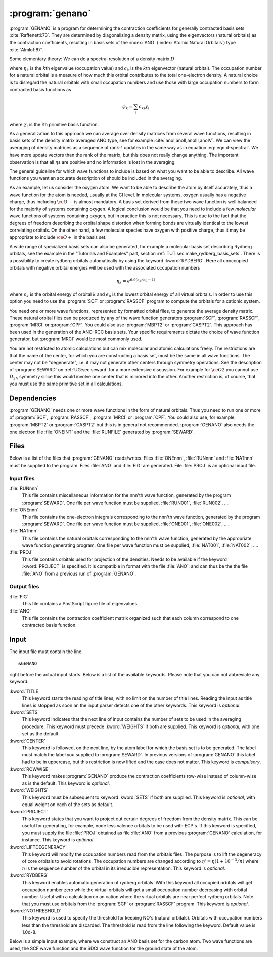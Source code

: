 .. index::
   single: Program; GENANO
   single: GENANO

.. _UG\:sec\:genano:

:program:`genano`
=================

.. only:: html

  .. contents::
     :local:
     :backlinks: none

.. xmldoc:: %%Description:
            This program is used to construct ANO type basis sets.

:program:`GENANO` is a program for
determining the contraction coefficients for
generally contracted basis sets :cite:`Raffenetti:73`.
They are determined by diagonalizing a density matrix,
using the eigenvectors (natural orbitals) as
the contraction coefficients, resulting
in basis sets of the :index:`ANO` (:index:`Atomic Natural Orbitals`)
type :cite:`Almlof:87`.

.. compound::

  Some elementary theory: We can do a spectral resolution of a density matrix :math:`D`

  .. math:: D=\sum_k \eta_k c_k c_k^{\text{T}}
     :label: eqn:d-spectral

  where :math:`\eta_k` is the :math:`k`\th eigenvalue (occupation value)
  and :math:`c_k` is the :math:`k`\th eigenvector (natural orbital).
  The occupation number for a natural orbital is a
  measure of how much this orbital contributes to
  the total one-electron density.
  A natural choice is to disregard the natural orbitals
  with small occupation numbers and use those with large
  occupation numbers to form contracted basis functions as

  .. math:: \varphi_k=\sum_i c_{ki} \chi_i

  where :math:`\chi_i` is the :math:`i`\th primitive basis function.

As a generalization to this approach we can
average over density
matrices from several wave functions, resulting
in basis sets of the density matrix averaged ANO type,
see for example :cite:`anoI,anoII,anoIII,anoIV`.
We can view the averaging of density matrices as a sequence
of rank-1 updates in the same way as in equation :eq:`eqn:d-spectral`.
We have more update vectors than the rank of the matrix, but this
does not really change anything. The important observation is
that all :math:`\eta`\s are positive and no information is lost
in the averaging.

The general guideline for which wave functions to include is
based on what you want to be able to describe.
All wave functions you want an accurate description of
should be included in the averaging.

As an example, let us consider the oxygen atom.
We want to be able to describe the atom by itself accurately,
thus a wave function for the atom is needed, usually at the CI level.
In molecular systems, oxygen usually has a negative charge, thus
including :math:`\ce{O-}` is almost mandatory.
A basis set derived from these two wave function is well
balanced for the majority of systems containing oxygen.
A logical conclusion would be that you need to include a few
*molecular* wave functions of systems containing oxygen, but in
practice this is not necessary. This is due to the fact that
the degrees of freedom describing the orbital shape distortion
when forming bonds are virtually identical to the lowest
correlating orbitals.
On the other hand, a few molecular species have oxygen with
positive charge, thus it may be appropriate to include
:math:`\ce{O+}` in the basis set.

.. compound::

  A wide range of specialized basis sets can also be generated,
  for example a molecular basis set describing Rydberg orbitals,
  see the example in the "Tutorials and Examples" part,
  section :ref:`TUT:sec:make_rydberg_basis_sets`.
  There is a possibility to create rydberg orbitals
  automatically by using the keyword
  :kword:`RYDBERG`. Here all unoccupied orbitals with
  negative orbital energies will be used with the associated
  occupation numbers

  .. math:: \eta_k = e^{6.9(\epsilon_k/\epsilon_0-1)}

  where :math:`\epsilon_k` is the orbital energy of orbital :math:`k` and
  :math:`\epsilon_0` is the lowest orbital energy of all
  virtual orbitals. In order to use this option you need
  to use the
  :program:`SCF` or :program:`RASSCF` program to compute
  the orbitals for a cationic system.

You need one or more wave functions,
represented by formatted orbital files,
to generate the average density matrix.
These natural orbital files can be produced by any of the
wave function generators
:program:`SCF`,
:program:`RASSCF`,
:program:`MRCI` or
:program:`CPF`.
You could also use
:program:`MBPT2` or
:program:`CASPT2`.
This approach has been used in the generation of the ANO-RCC basis sets.
Your specific requirements dictate the choice of
wave function generator, but :program:`MRCI` would
be most commonly used.

You are not restricted to atomic calculations but
can mix molecular and atomic calculations freely.
The restrictions are that the name of the center, for which
you are constructing a basis set, must be the same
in all wave functions.
The center may not be "degenerate", i.e.
it may not generate other centers through symmetry
operations. See the description of :program:`SEWARD`
on :ref:`UG:sec:seward`
for a more extensive discussion.
For example for :math:`\ce{O2}` you cannot use :math:`D_{2h}` symmetry
since this would involve one center that is mirrored into the other.
Another restriction is, of course, that you must use the
same primitive set in all calculations.

.. _UG\:sec\:genano_dependencies:

Dependencies
------------

:program:`GENANO` needs one or more wave functions in the
form of natural orbitals. Thus you need to run one or
more of
:program:`SCF`,
:program:`RASSCF`,
:program:`MRCI` or
:program:`CPF`.
You could also use, for example, :program:`MBPT2` or :program:`CASPT2`
but this is in general not recommended.
:program:`GENANO` also needs the one electron file
:file:`ONEINT` and the :file:`RUNFILE` generated by :program:`SEWARD`.

.. index::
   pair: Files; GENANO

.. _UG\:sec\:genano_files:

Files
-----

Below is a list of the files that :program:`GENANO`
reads/writes.
Files :file:`ONEnnn`, :file:`RUNnnn` and :file:`NATnnn` must be supplied to
the program.
Files :file:`ANO` and :file:`FIG` are generated.
File :file:`PROJ` is an optional input file.

Input files
...........

.. class:: filelist

:file:`RUNnnn`
  This file contains miscellaneous information for the nnn'th
  wave function,
  generated by the program :program:`SEWARD`.
  One file per wave function must be supplied,
  :file:`RUN001`, :file:`RUN002`, ....

:file:`ONEnnn`
  This file contains the one-electron integrals corresponding to
  the nnn'th wave function, generated by the program :program:`SEWARD`.
  One file per wave function must be supplied,
  :file:`ONE001`, :file:`ONE002`, ....

:file:`NATnnn`
  This file contains the natural orbitals corresponding to the
  nnn'th wave function, generated by the appropriate wave function
  generating program.
  One file per wave function must be supplied,
  :file:`NAT001`, :file:`NAT002`, ....

:file:`PROJ`
  This file contains orbitals used for projection of the densities.
  Needs to be available if the keyword :kword:`PROJECT`
  is specified.
  It is compatible in format with the file :file:`ANO`, and can thus be the
  the file :file:`ANO` from a previous run of :program:`GENANO`.

Output files
............

.. class:: filelist

:file:`FIG`
  This file contains a PostScript figure file of eigenvalues.

:file:`ANO`
  This file contains the contraction coefficient matrix organized
  such that each column correspond to one contracted basis function.

.. _UG\:sec\:genano_input:

Input
-----

.. compound::

  The input file must contain the line ::

  &GENANO

  right before the actual input starts. Below is a list of the available keywords.
  Please note that you can not abbreviate any keyword.

.. class:: keywordlist

:kword:`TITLE`
  This keyword starts the reading of title lines,
  with no limit on the number of title lines.
  Reading the input as title lines is stopped as soon
  an the input parser detects one of the other keywords.
  This keyword is *optional*.

  .. xmldoc:: %%Keyword: title <basic>
              This keyword starts the reading of title lines,
              with no limit on the number of title lines.
              Reading the input as title lines is stopped as soon
              an the input parser detects one of the other keywords.
              This keyword is optional.

:kword:`SETS`
  This keyword indicates that the next line of input
  contains the number of sets to be used in the
  averaging procedure.
  This keyword must precede :kword:`WEIGHTS` if
  both are supplied.
  This keyword is *optional*, with one set as the default.

  .. xmldoc:: %%Keyword: sets <basic>
              This keyword indicates that the next line of input
              contains the number of sets to be used in the
              averaging procedure.
              This keyword must precede keyword WEIGHTS if
              both are supplied.
              This keyword is optional, with one set as the default.

:kword:`CENTER`
  This keyword is followed, on the next line, by the atom
  label for which the basis set is to be generated.
  The label must match the label you supplied to
  :program:`SEWARD`.
  In previous versions of :program:`GENANO` this label had to
  be in uppercase, but this restriction is now lifted and
  the case does not matter.
  This keyword is *compulsory*.

  .. xmldoc:: %%Keyword: center <basic>
              This keyword is followed, on the next line, by the atom
              label for which the basis set is to be generated.
              The label must match the label you supplied to
              SEWARD.
              In previous versions of GENANO this label had to
              be in uppercase, but this restriction is now lifted and
              the case does not matter.
              This keyword is compulsory.

:kword:`ROWWISE`
  This keyword makes :program:`GENANO` produce the
  contraction coefficients row-wise instead of
  column-wise as is the default.
  This keyword is *optional*.

  .. xmldoc:: %%Keyword: rowwise <advanced>
              This keyword makes GENANO to produce the
              contraction coefficients row-wise instead of
              column-wise as is the default.
              This keyword is optional.

:kword:`WEIGHTS`
  This keyword must be subsequent to keyword :kword:`SETS`
  if both are supplied.
  This keyword is *optional*,
  with equal weight on each of the sets as default.

  .. xmldoc:: %%Keyword: weights <basic>
              This keyword must be subsequent to keyword SETS
              if both are supplied.
              This keyword is optional,
              with equal weight on each of the sets as default.

:kword:`PROJECT`
  This keyword states that you want to project out certain
  degrees of freedom from the density matrix.
  This can be useful for generating, for example,
  node less valence orbitals to be used with ECP's.
  If this keyword is specified, you must supply the file
  :file:`PROJ` obtained as file :file:`ANO` from a previous
  :program:`GENANO` calculation, for instance.
  This keyword is *optional*.

  .. xmldoc:: %%Keyword: project <advanced>
              This keyword states that you want to project out certain
              degrees of freedom from the density matrix.
              This can be useful for generating, for example,
              nodeless valence orbitals to be used with ECP's.
              If this keyword is specified, you must supply the file
              PROJ obtained as file ANO from a previous
              GENANO calculation, for instance.
              This keyword is optional.

:kword:`LIFTDEGENERACY`
  This keyword will modify the occupation numbers read from
  the orbitals files. The purpose is to lift the
  degeneracy of core orbitals to avoid rotations.
  The occupation numbers are changed according to
  :math:`\eta'=\eta(1+10^{-3}/n)`
  where :math:`n` is the sequence number of the orbital
  in its irreducible representation.
  This keyword is *optional*.

  .. xmldoc:: %%Keyword: liftdegeneracy <advanced>
              This keyword will modify the occupation numbers read from
              the orbitals files. The purpose is to lift the
              degeneracy of core orbitals to avoid rotations.
              The occupation numbers are changed according to
              o'=o*(1+10^-3/n)
              where n is the sequence number of the orbital
              in its irreducible representation.
              This keyword is optional.

:kword:`RYDBERG`
  This keyword enables automatic generation of rydberg
  orbitals. With this keyword all occupied orbitals
  will get occupation number zero while the virtual
  orbitals will get a small occupation number
  decreasing with orbital number. Useful with a calculation
  on an cation where the virtual orbitals are near perfect
  rydberg orbitals.
  Note that you must use orbitals from the
  :program:`SCF` or
  :program:`RASSCF` program.
  This keyword is *optional*.

  .. xmldoc:: %%Keyword: rydberg <advanced>
              This keyword enables automatic generation of rydberg orbitals.
              With this keyword all occupied orbitals will get occupation
              number zero while the virtual orbitals will get a small
              occupation number decreasing with orbital number. Useful
              with a calculation on an cation where the virtual orbitals
              are near perfect rydberg orbitals. Note that you must use
              orbitals from the SCF or RASSCF program.
              This keyword is optional.

:kword:`NOTHRESHOLD`
  This keyword is used to specify the threshold for
  keeping NO's (natural orbitals). Orbitals with
  occupation numbers less than the threshold are
  discarded. The threshold is read from the line
  following the keyword. Default value is 1.0d-8.

  .. xmldoc:: %%Keyword: nothreshold <advanced>
              This keyword is used to specify the threshold for
              keeping NO's (natural orbitals). Orbitals with
              occupation numbers less than the threshold are
              discarded. The threshold is read from the line
              following the keyword. Default value is 1.0d-8.

Below is a simple input example, where we construct an
ANO basis set for the carbon atom.
Two wave functions are used, the SCF wave function and the
SDCI wave function for the ground state of the atom.

.. extractfile:: ug/GENANO.input

  &SEWARD
  Title
   Carbon atom
  Symmetry
  x y z
  Expert
  Basis set
  C..... / inline
    6.0 2
     10   10
  5240.6353 782.20479 178.35083 50.815942 16.823562 6.1757760 2.4180490
  .51190000 .15659000 .05480600
  1. 0. 0. 0. 0. 0. 0. 0. 0. 0.
  0. 1. 0. 0. 0. 0. 0. 0. 0. 0.
  0. 0. 1. 0. 0. 0. 0. 0. 0. 0.
  0. 0. 0. 1. 0. 0. 0. 0. 0. 0.
  0. 0. 0. 0. 1. 0. 0. 0. 0. 0.
  0. 0. 0. 0. 0. 1. 0. 0. 0. 0.
  0. 0. 0. 0. 0. 0. 1. 0. 0. 0.
  0. 0. 0. 0. 0. 0. 0. 1. 0. 0.
  0. 0. 0. 0. 0. 0. 0. 0. 1. 0.
  0. 0. 0. 0. 0. 0. 0. 0. 0. 1.
      6    6
  18.841800 4.1592400 1.2067100 .38554000 .12194000 .04267900
  1. 0. 0. 0. 0. 0.
  0. 1. 0. 0. 0. 0.
  0. 0. 1. 0. 0. 0.
  0. 0. 0. 1. 0. 0.
  0. 0. 0. 0. 1. 0.
  0. 0. 0. 0. 0. 1.
      3    3
  1.2838000 .34400000 .09220000
  1. 0. 0.
  0. 1. 0.
  0. 0. 1.
  C  0.000000  0.000000  0.000000
  End of basis

  &SCF
  Occupied =  2 0 0 0 0 0 0 0

  &RASSCF
  Symmetry =  4
  Spin     =  3
  nActEl   =  2 0 0
  Frozen   =  0 0 0 0 0 0 0 0
  Inactive =  2 0 0 0 0 0 0 0
  Ras2     =  0 1 1 0 0 0 0 0
  LevShft  =  0.00
  LumOrb
  Thrs     =  0.1d-8 0.1d-4 0.1d-4

  &MOTRA
  LumOrb
  Frozen   =  1 0 0 0 0 0 0 0

  &GUGA
  Electrons =  4
  Spin      =  3
  Inactive  =  1 0 0 0 0 0 0 0
  Active    =  0 1 1 0 0 0 0 0
  CiAll     =  4

  &MRCI
  SDCI

  >>COPY $Project.RunFile RUN001
  >>COPY $Project.RunFile RUN002
  >>COPY $Project.OneInt  ONE001
  >>COPY $Project.OneInt  ONE002
  >>COPY $Project.RasOrb  NAT001
  >>COPY $Project.CiOrb   NAT002

  &GENANO
  Title
   Carbon atom
  Project
  sets
   2
  Center
  C
  Weights
   0.5 0.5
  >>RM ONE001
  >>RM ONE002
  >>RM NAT001
  >>RM NAT002
